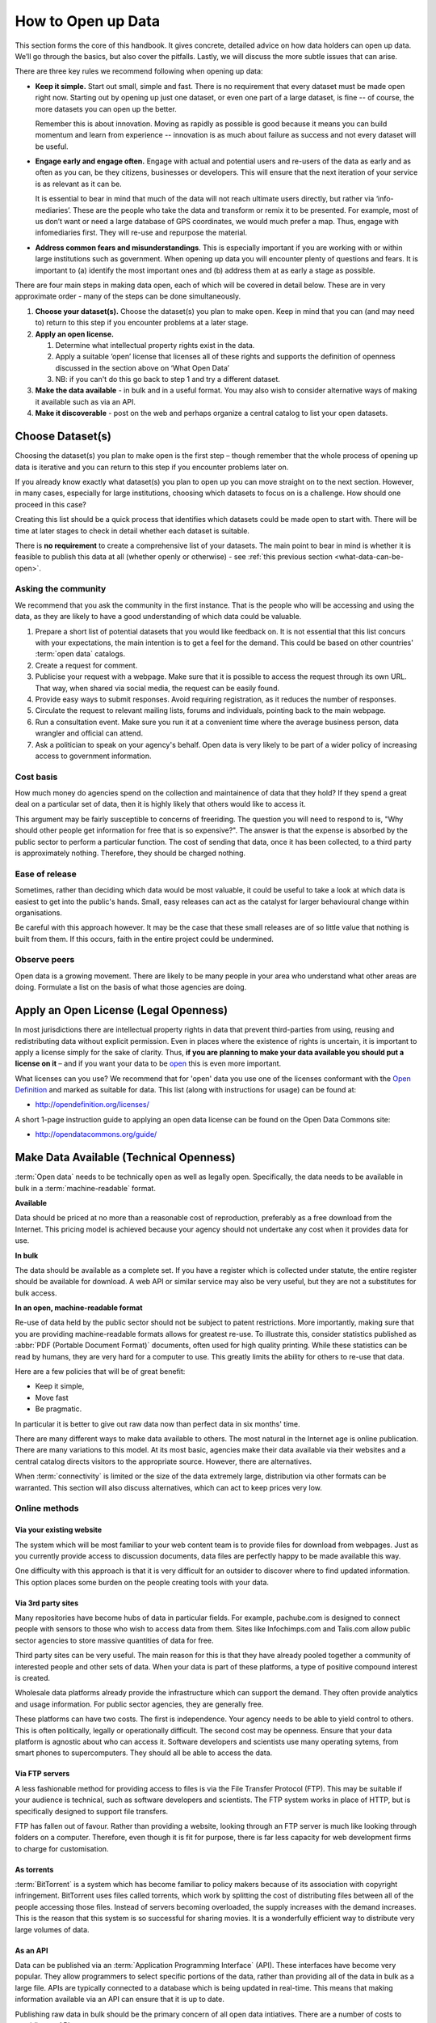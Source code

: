 ====================
How to Open up Data
====================

This section forms the core of this handbook. It gives concrete, detailed 
advice on how data holders can open up data. We’ll go through the 
basics, but also cover the pitfalls. Lastly, we will discuss the more 
subtle issues that can arise.

There are three key rules we recommend following when opening up data:

* **Keep it simple.** Start out small, simple and fast. There is no 
  requirement that every dataset must be made open right now. Starting 
  out by opening up just one dataset, or even one part of a large dataset, 
  is fine -- of course, the more datasets you can open up the better.

  Remember this is about innovation. Moving as rapidly as possible is 
  good because it means you can build momentum and learn from experience 
  -- innovation is as much about failure as success and not every dataset 
  will be useful.

* **Engage early and engage often.** Engage with actual and potential 
  users and re-users of the data as early and as often as you can, be 
  they citizens, businesses or developers. This will ensure that the next 
  iteration of your service is as relevant as it can be.

  It is essential to bear in mind that much of the data will not reach 
  ultimate users directly, but rather via ‘info-mediaries’. These are the
  people who take the data and transform or remix it to be presented. 
  For example, most of us don’t want or need a large database of GPS 
  coordinates, we would much prefer a map. Thus, engage with infomediaries 
  first. They will re-use and repurpose the material.

* **Address common fears and misunderstandings**. This is especially 
  important if you are working with or within large institutions such as 
  government. When opening up data you will encounter plenty of questions
  and fears. It is important to (a) identify the most important ones  
  and (b) address them at as early a stage as possible.

There are four main steps in making data open, each of which will be covered 
in detail below. These are in very approximate order - many of the steps can 
be done simultaneously.

1. **Choose your dataset(s).** Choose the dataset(s) you plan to make 
   open. Keep in mind that you can (and may need to) return to this 
   step if you encounter problems at a later stage.

2. **Apply an open license.**
    
   1. Determine what intellectual property rights exist in the data.

   2. Apply a suitable ‘open’ license that licenses all of these  
      rights and supports the definition of openness discussed in 
      the section above on ‘What Open Data’

   3. NB: if you can't do this go back to step 1 and try a different 
      dataset.

3. **Make the data available** - in bulk and in a useful format. 
   You may also wish to consider alternative ways of making it available 
   such as via an API.

4. **Make it discoverable** - post on the web and perhaps organize 
   a central catalog to list your open datasets.

Choose Dataset(s)
=================

Choosing the dataset(s) you plan to make open is the first step – 
though remember that the whole process of opening up data is iterative and you 
can return to this step if you encounter problems later on.

If you already know exactly what dataset(s) you plan to open up you can 
move straight on to the next section. However, in many cases, especially 
for large institutions, choosing which datasets to focus on is a challenge. 
How should one proceed in this case? 

Creating this list should be a quick process that identifies which datasets 
could be made open to start with. There will be time at later stages to 
check in detail whether each dataset is suitable.

There is **no requirement** to create a comprehensive list of your 
datasets. The main point to bear in mind is whether it is feasible 
to publish this data at all (whether openly or otherwise) -  
see :ref:`this previous section <what-data-can-be-open>`.

Asking the community
--------------------

We recommend that you ask the community in the first instance. That is 
the people who will be accessing and using the data, as they are likely to have 
a good understanding of which data could be valuable.

1. Prepare a short list of potential datasets that you would like 
   feedback on. It is not essential that this list concurs with 
   your expectations, the main intention is to get a feel for the 
   demand. This could be based on other countries' :term:`open data` 
   catalogs.

2. Create a request for comment.   

3. Publicise your request with a webpage. Make sure that it is possible
   to access the request through its own URL. That way, when shared via
   social media, the request can be easily found.

4. Provide easy ways to submit responses. Avoid requiring registration,
   as it reduces the number of responses.

5. Circulate the request to relevant mailing lists, forums and individuals, 
   pointing back to the main webpage.

6. Run a consultation event. Make sure you run it at a convenient time 
   where the average business person, data wrangler and official can 
   attend.

7. Ask a politician to speak on your agency's behalf. Open data is very 
   likely to be part of a wider policy of increasing access to government
   information.

Cost basis
----------

How much money do agencies spend on the collection and maintainence of 
data that they hold? If they spend a great deal on a particular set of 
data, then it is highly likely that others would like to access it.

This argument may be fairly susceptible to concerns of freeriding. The 
question you will need to respond to is, "Why should other people get
information for free that is so expensive?". The answer is that the 
expense is absorbed by the public sector to perform a particular function. 
The cost of sending that data, once it has been collected, to a third
party is approximately nothing. Therefore, they should be charged nothing.

Ease of release
---------------

Sometimes, rather than deciding which data would be most valuable, it could 
be useful to take a look at which data is easiest to get into the public's 
hands. Small, easy releases can act as the catalyst for larger behavioural
change within organisations.

Be careful with this approach however. It may be the case that these small
releases are of so little value that nothing is built from them. If this
occurs, faith in the entire project could be undermined.

Observe peers
-------------

Open data is a growing movement. There are likely to be many people in your
area who understand what other areas are doing. Formulate a list on the
basis of what those agencies are doing.

Apply an Open License (Legal Openness)
======================================

In most jurisdictions there are intellectual property rights in data that
prevent third-parties from using, reusing and redistributing data without
explicit permission. Even in places where the existence of rights is 
uncertain, it is important to apply a license simply for the sake of 
clarity. Thus, **if you are planning to make your data available you 
should put a license on it** – and if you want your data to be `open`_ 
this is even more important.

.. _open: http://opendefinition.org/
.. _Open Definition: open_

What licenses can you use? We recommend that for 'open' data you use one of the
licenses conformant with the `Open Definition`_ and marked as suitable for
data. This list (along with instructions for usage) can be found at:

* http://opendefinition.org/licenses/

A short 1-page instruction guide to applying an open data license can be 
found on the Open Data Commons site:

* http://opendatacommons.org/guide/

Make Data Available (Technical Openness)
========================================

:term:`Open data` needs to be technically open as well as legally open. 
Specifically, the data needs to be available in bulk in a 
:term:`machine-readable` format.

**Available**

Data should be priced at no more than a reasonable cost of reproduction, 
preferably as a free download from the Internet. This pricing model is
achieved because your agency should not undertake any cost when it
provides data for use. 

**In bulk**

The data should be available as a complete set. If you have a register
which is collected under statute, the entire register should be available
for download. A web API or similar service may also be very useful, but 
they are not a substitutes for bulk access.

**In an open, machine-readable format**

Re-use of data held by the public sector should not be subject to patent
restrictions. More importantly, making sure that you are providing 
machine-readable formats allows for greatest re-use. To illustrate this,
consider statistics published as :abbr:`PDF (Portable Document 
Format)` 
documents, often used for high quality printing. While these statistics
can be read by humans, they are very hard for a computer to use. This
greatly limits the ability for others to re-use that data.

Here are a few policies that will be of great benefit:

* Keep it simple, 

* Move fast

* Be pragmatic.

In particular it is better to give out raw data now than perfect data in 
six months' time.

There are many different ways to make data available to others. The most 
natural in the Internet age is online publication. There are many
variations to this model. At its most basic, agencies make their data 
available via their websites and a central catalog directs visitors
to the appropriate source.  However, there are alternatives.

When :term:`connectivity` is limited or the size of the data extremely 
large, distribution via other formats can be warranted. This section will 
also discuss alternatives, which can act to keep prices very low.

Online methods
--------------

Via your existing website
~~~~~~~~~~~~~~~~~~~~~~~~~

The system which will be most familiar to your web content team is to
provide files for download from webpages. Just as you currently 
provide access to discussion documents, data files are perfectly happy
to be made available this way.

One difficulty with this approach is that it is very difficult for an
outsider to discover where to find updated information. This option
places some burden on the people creating tools with your
data.

Via 3rd party sites
~~~~~~~~~~~~~~~~~~~

Many repositories have become hubs of data in particular fields.
For example, pachube.com is designed to connect people with sensors to
those who wish to access data from them. Sites like Infochimps.com and 
Talis.com allow public sector agencies to store massive quantities of
data for free.

Third party sites can be very useful. The main reason for this is that
they have already pooled together a community of interested people and
other sets of data. When your data is part of these platforms, a 
type of positive compound interest is created. 

Wholesale data platforms already provide the infrastructure which can 
support the demand. They often provide analytics and usage information. 
For public sector agencies, they are generally free.

These platforms can have two costs. The first is independence. Your 
agency needs to be able to yield control to others. This is often 
politically, legally or operationally difficult. The second cost may 
be openness. Ensure that your data platform is agnostic about who can 
access it. Software developers and scientists use many operating sytems,
from smart phones to supercomputers. They should all be able to access
the data.


Via FTP servers
~~~~~~~~~~~~~~~

A less fashionable method for providing access to files is via the
File Transfer Protocol (FTP). This may be suitable if your audience is 
technical, such as software developers and scientists. The FTP system
works in place of HTTP, but is specifically designed to support file
transfers.

FTP has fallen out of favour. Rather than providing a website, looking
through an FTP server is much like looking through folders on a 
computer. Therefore, even though it is fit for purpose, there is far
less capacity for web development firms to charge for customisation.

As torrents
~~~~~~~~~~~

:term:`BitTorrent` is a system which has become familiar to policy makers 
because of its association with copyright infringement. BitTorrent uses
files called torrents, which work by splitting the cost of distributing 
files between all of the people accessing those files. Instead of servers
becoming overloaded, the supply increases with the demand increases. This is
the reason that this system is so successful for sharing movies. It is a 
wonderfully efficient way to distribute very large volumes of data.

As an API
~~~~~~~~~

Data can be published via an :term:`Application Programming Interface` 
(API). These interfaces have become very popular. They allow programmers 
to select specific portions of the data, rather than providing
all of the data in bulk as a large file. APIs are typically connected
to a database which is being updated in real-time. This means that 
making information available via an API can ensure that it is up to 
date.

Publishing raw data in bulk should be the primary concern of all open
data intiatives. There are a number of costs to providing an API:

1. The price. They require much more development and maintainence 
   than providing files.

2. The expectations. In order to foster a community of users 
   behind the system, it is important to provide certainty. When things
   go wrong, you will be expected to incur the costs of fixing them.

Access to bulk data ensures that: 

* there is no dependency on the original provider of the data, meaning that
  if a restructure or budget cycle changes the situation, the data are
  still available.

* anyone else can obtain a copy and redistribute it. This reduces the
  cost of distribution away from the source agency and means that there
  is no single point of failure.

* others can develop their own services using the data, because they
  have certainty that the data will not be taken away from them.

Providing data in bulk allows others to use the data beyond its original
purposes. For example, it allows it to be converted into a new format, linked 
with other resources, or versioned and archived in multiple 
places. While the latest version of the data may be made available via 
an API, raw data should be made available in bulk at regular intervals.

For example, the `Eurostat statistical service`_ has a bulk download 
facility offering over 4000 data files. It is updated twice a day, offers 
data in :term:`Tab-separated values` (TSV) format, and includes 
documentation about the download facility as well as about the data files.

.. _Eurostat statistical service: http://epp.eurostat.ec.europa.eu/

Another example is the `District of Columbia Data Catalog`_, which 
allows data to be downloaded in CSV and XLS format in addition to live 
feeds of the data.

.. _District of Columbia Data Catalog: http://octo.dc.gov/DC/OCTO/

Make data discoverable
======================

:term:`Open data` is nothing without users. You need to be able to make 
sure that people can find the source material. This section will cover 
different approaches.

The most important thing is to provide a neutral space  
which can overcome both inter-agency politics and future budget cycles. 
Jurisdictional borders, whether sectorial or geographical, can make 
cooperation difficult. However, there are significant benefits in joining 
forces. The easier it is for outsiders to discover data, the faster new 
and useful tools will be built.

Existing tools
--------------

There are a number of tools which are live on the web that are specifically
designed to make data more discoverable.

One of the most prominent is the DataHub_ and is a catalog and data store for
datasets from around the world. The site makes it easy for individuals and
organizations to publish material and for data users to find material they
need.

In addition, there are dozens of specialist catalogs for different 
sectors and places. Many scientific communities have created a catalog 
system for their fields, as data are often required for publication.

.. _DataHub: http://thedatahub.org/

For government
--------------

As it has emerged, orthodox practice is for a lead agency to create a 
catalog for the government's data. When establishing a catalog, try to 
create some structure which allows many departments to easily keep their own
information current.

Resist the urge to build the software to support the catalog from scratch.
There are free and open source software solutions (such as CKAN_) which
have been adopted by many governments already. As such, investing in another
platform may not be needed.

.. _CKAN: http://ckan.org/

There are a few things that most open data catalogs miss. Your programme
could consider the following:

* Providing an avenue to allow the private and community sectors to add
  their data. It may be worthwhile to think of the catalog as the region's
  catalog, rather than the regional government's.

* Facilitating improvement of the data by allowing derivatives of datasets
  to be cataloged. For example, someone may geocode addresses and may 
  wish to share those results with everybody. If you only allow single 
  versions of datasets, these improvements remain hidden. 

* Be tolerant of your data appearing elsewhere. That is, content is likely
  to be duplicated to communities of interest. If you have river level
  monitoring data available, then your data may appear in a catalog
  for hydrologists.

* Ensure that access is equitable. Try to avoid creating a privileged level of
  access for officials or tenured researchers as this will undermine community
  participation and engagement.

For civil society
-----------------

Be willing to create a supplementary catalog for non-official data.

It is very rare for governments to associate with unofficial or 
non-authoritative sources. Officials have often gone to great expense to 
ensure that there will not be political embarrassment or other harm 
caused from misuse or overreliance on data.

Moreover, governments are unlikely to be willing to support activities 
that mesh their information with information from businesses. Governments 
are rightfully skeptical of profit motives. Therefore, an independent
catalog for community groups, businesses and others may be warranted. 
